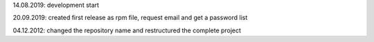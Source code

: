 14.08.2019: development start

20.09.2019: created first release as rpm file, request email and get a password list

04.12.2012: changed the repository name and restructured the complete project
